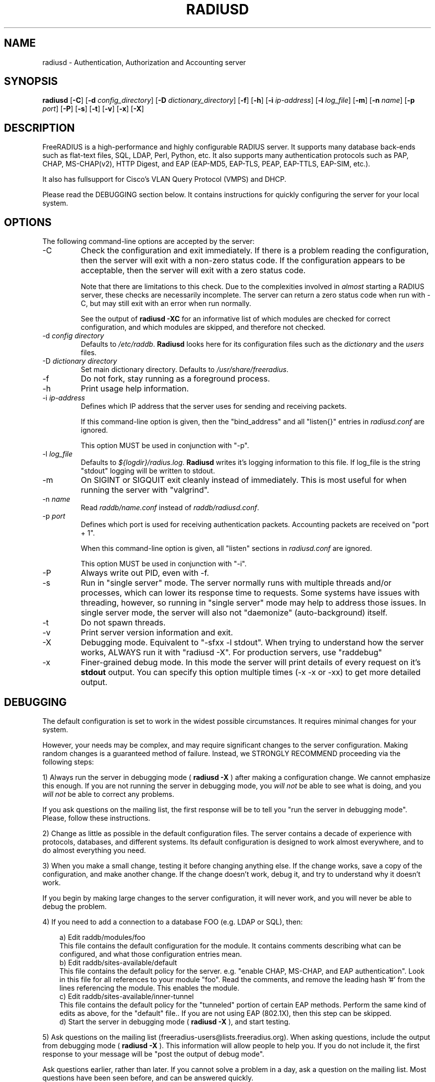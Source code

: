 .TH RADIUSD 8 "26 Apr 2012" "" "FreeRADIUS Daemon"
.SH NAME
radiusd - Authentication, Authorization and Accounting server
.SH SYNOPSIS
.B radiusd
.RB [ \-C ]
.RB [ \-d
.IR config_directory ]
.RB [ \-D
.IR dictionary_directory ]
.RB [ \-f ]
.RB [ \-h ]
.RB [ \-i
.IR ip-address ]
.RB [ \-l
.IR log_file ]
.RB [ \-m ]
.RB [ \-n
.IR name ]
.RB [ \-p
.IR port ]
.RB [ \-P ]
.RB [ \-s ]
.RB [ \-t ]
.RB [ \-v ]
.RB [ \-x ]
.RB [ \-X ]
.SH DESCRIPTION
FreeRADIUS is a high-performance and highly configurable RADIUS
server.  It supports many database back-ends such as flat-text files,
SQL, LDAP, Perl, Python, etc.  It also supports many authentication
protocols such as PAP, CHAP, MS-CHAP(v2), HTTP Digest, and EAP
(EAP-MD5, EAP-TLS, PEAP, EAP-TTLS, EAP-SIM, etc.).

It also has fullsupport for Cisco's VLAN Query Protocol (VMPS) and
DHCP.

Please read the DEBUGGING section below.  It contains instructions
for quickly configuring the server for your local system.
.SH OPTIONS
The following command-line options are accepted by the server:
.IP \-C
Check the configuration and exit immediately.  If there is a problem
reading the configuration, then the server will exit with a non-zero
status code.  If the configuration appears to be acceptable, then the
server will exit with a zero status code.

Note that there are limitations to this check.  Due to the
complexities involved in \fIalmost\fP starting a RADIUS server, these
checks are necessarily incomplete.  The server can return a zero
status code when run with \-C, but may still exit with an error when
run normally.

See the output of 
.B "radiusd \-XC"
for an informative list of which modules are checked for correct
configuration, and which modules are skipped, and therefore not checked.
.IP "\-d \fIconfig directory\fP"
Defaults to \fI/etc/raddb\fP. \fBRadiusd\fP looks here for its configuration
files such as the \fIdictionary\fP and the \fIusers\fP files.
.IP "\-D \fIdictionary directory\fP"
Set main dictionary directory. Defaults to \fI/usr/share/freeradius\fP.
.IP \-f
Do not fork, stay running as a foreground process.
.IP \-h
Print usage help information.
.IP "\-i \fIip-address\fP"
Defines which IP address that the server uses for sending and
receiving packets.

If this command-line option is given, then the "bind_address" and all
"listen{}" entries in \fIradiusd.conf\fP are ignored.

This option MUST be used in conjunction with "-p".
.IP "\-l \fIlog_file\fP"
Defaults to \fI${logdir}/radius.log\fP. \fBRadiusd\fP writes it's logging
information to this file. If log_file is the string "stdout" logging will
be written to stdout.
.IP \-m
On SIGINT or SIGQUIT exit cleanly instead of immediately.
This is most useful for when running the server with "valgrind".
.IP "\-n \fIname\fP"
Read \fIraddb/name.conf\fP instead of \fIraddb/radiusd.conf\fP.
.IP "\-p \fIport\fP"
Defines which port is used for receiving authentication packets.
Accounting packets are received on "port + 1".

When this command-line option is given, all "listen" sections in
\fIradiusd.conf\fP are ignored.

This option MUST be used in conjunction with "-i".
.IP "\-P
Always write out PID, even with -f.
.IP \-s
Run in "single server" mode.  The server normally runs with multiple
threads and/or processes, which can lower its response time to
requests.  Some systems have issues with threading, however, so
running in "single server" mode may help to address those issues.  In
single server mode, the server will also not "daemonize"
(auto-background) itself.
.IP \-t
Do not spawn threads.
.IP \-v
Print server version information and exit.
.IP \-X
Debugging mode.  Equivalent to "\-sfxx \-l stdout".  When trying to
understand how the server works, ALWAYS run it with "radiusd \-X".
For production servers, use "raddebug"
.IP \-x
Finer-grained debug mode. In this mode the server will print details
of every request on it's \fBstdout\fP output. You can specify this
option multiple times (\-x \-x or \-xx) to get more detailed output.
.SH DEBUGGING
The default configuration is set to work in the widest possible
circumstances.  It requires minimal changes for your system.

However, your needs may be complex, and may require significant
changes to the server configuration.  Making random changes is a
guaranteed method of failure.  Instead, we STRONGLY RECOMMEND
proceeding via the following steps:
.PP
1) Always run the server in debugging mode (
.B radiusd \-X
) after making a configuration change.  We cannot emphasize this
enough.  If you are not running the server in debugging mode, you
\fIwill not\fP be able to see what is doing, and you \fIwill not\fP be
able to correct any problems.

If you ask questions on the mailing list, the first response will be
to tell you "run the server in debugging mode".  Please, follow these
instructions.
.PP
2) Change as little as possible in the default configuration files.
The server contains a decade of experience with protocols, databases,
and different systems.  Its default configuration is designed to work
almost everywhere, and to do almost everything you need.
.PP
3) When you make a small change, testing it before changing anything
else.  If the change works, save a copy of the configuration, and make
another change.  If the change doesn't work, debug it, and try to
understand why it doesn't work.
.PP
If you begin by making large changes to the server configuration, it
will never work, and you will never be able to debug the problem.
.PP
4) If you need to add a connection to a database FOO (e.g. LDAP or
SQL), then:
.PP
.in +0.3i
a) Edit raddb/modules/foo
.br
This file contains the default configuration for the module.  It
contains comments describing what can be configured, and what those
configuration entries mean.
.br
.br
b) Edit raddb/sites-available/default
.br
This file contains the default policy for the server.  e.g. "enable
CHAP, MS-CHAP, and EAP authentication".  Look in this file for all
references to your module "foo".  Read the comments, and remove the
leading hash '#' from the lines referencing the module.  This enables
the module.
.br
.br
c) Edit raddb/sites-available/inner-tunnel
.br
This file contains the default policy for the "tunneled" portion of
certain EAP methods.  Perform the same kind of edits as above, for the
"default" file..  If you are not using EAP (802.1X), then this step
can be skipped.
.br
.br
d) Start the server in debugging mode (
.B radiusd \-X
), and start testing.
.in -0.3i
.PP
5) Ask questions on the mailing list
(freeradius-users@lists.freeradius.org).  When asking questions,
include the output from debugging mode (
.B radiusd \-X
).  This information will allow people to help you.  If you do not
include it, the first response to your message will be "post the
output of debug mode".
.PP
Ask questions earlier, rather than later.  If you cannot solve a
problem in a day, ask a question on the mailing list.  Most questions
have been seen before, and can be answered quickly.
.SH BACKGROUND
\fBRADIUS\fP is a protocol spoken between an access server, typically
a device connected to several modems or ISDN lines, and a \fBradius\fP
server. When a user connects to the access server, (s)he is asked for
a loginname and a password. This information is then sent to the \fBradius\fP
server. The server replies with "access denied", or "access OK". In the
latter case login information is sent along, such as the IP address in
the case of a PPP connection.
.PP
The access server also sends login and logout records to the \fBradius\fP
server so accounting can be done. These records are kept for each terminal
server separately in a file called \fBdetail\fP, and in the \fIwtmp\fP
compatible logfile \fB/var/log/radwtmp\fP.
.SH CONFIGURATION
\fBRadiusd\fP uses a number of configuration files. Each file has it's
own manpage describing the format of the file. These files are:
.IP radiusd.conf
The main configuration file, which sets the administrator-controlled
items.
.IP dictionary
This file is usually static. It defines all the possible RADIUS attributes
used in the other configuration files.  You don't have to modify it.
It includes other dictionary files in the same directory.
.IP hints
Defines certain hints to the radius server based on the users's loginname
or other attributes sent by the access server. It also provides for
mapping user names (such as Pusername -> username). This provides the
functionality that the \fILivingston 2.0\fP server has as "Prefix" and
"Suffix" support in the \fIusers\fP file, but is more general. Ofcourse
the Livingston way of doing things is also supported, and you can even use
both at the same time (within certain limits).
.IP huntgroups
Defines the huntgroups that you have, and makes it possible to restrict
access to certain huntgroups to certain (groups of) users.
.IP users
Here the users are defined. On a typical setup, this file mainly contains
DEFAULT entries to process the different types of logins, based on hints
from the hints file. Authentication is then based on the contents of
the UNIX \fI/etc/passwd\fP file. However it is also possible to define all
users, and their passwords, in this file.
.SH SEE ALSO
radiusd.conf(5), users(5), huntgroups(5), hints(5),
dictionary(5), raddebug(8)
.SH AUTHOR
The FreeRADIUS Server Project (http://www.freeradius.org)

